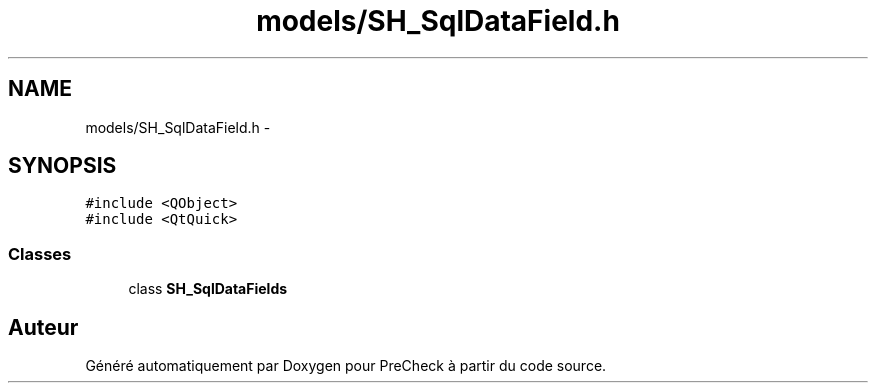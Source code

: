 .TH "models/SH_SqlDataField.h" 3 "Jeudi Juin 20 2013" "Version 0.3" "PreCheck" \" -*- nroff -*-
.ad l
.nh
.SH NAME
models/SH_SqlDataField.h \- 
.SH SYNOPSIS
.br
.PP
\fC#include <QObject>\fP
.br
\fC#include <QtQuick>\fP
.br

.SS "Classes"

.in +1c
.ti -1c
.RI "class \fBSH_SqlDataFields\fP"
.br
.in -1c
.SH "Auteur"
.PP 
Généré automatiquement par Doxygen pour PreCheck à partir du code source\&.
